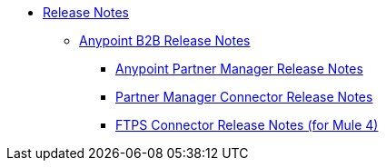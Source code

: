 // Release Notes TOC File

* link:index[Release Notes]

** link:anypoint-b2b-release-notes[Anypoint B2B Release Notes]
*** link:anypoint-partner-manager-release-notes[Anypoint Partner Manager Release Notes]
*** link:partner-manager-connector-release-notes[Partner Manager Connector Release Notes]
*** link:ftps-connector-release-notes[FTPS Connector Release Notes (for Mule 4)]
